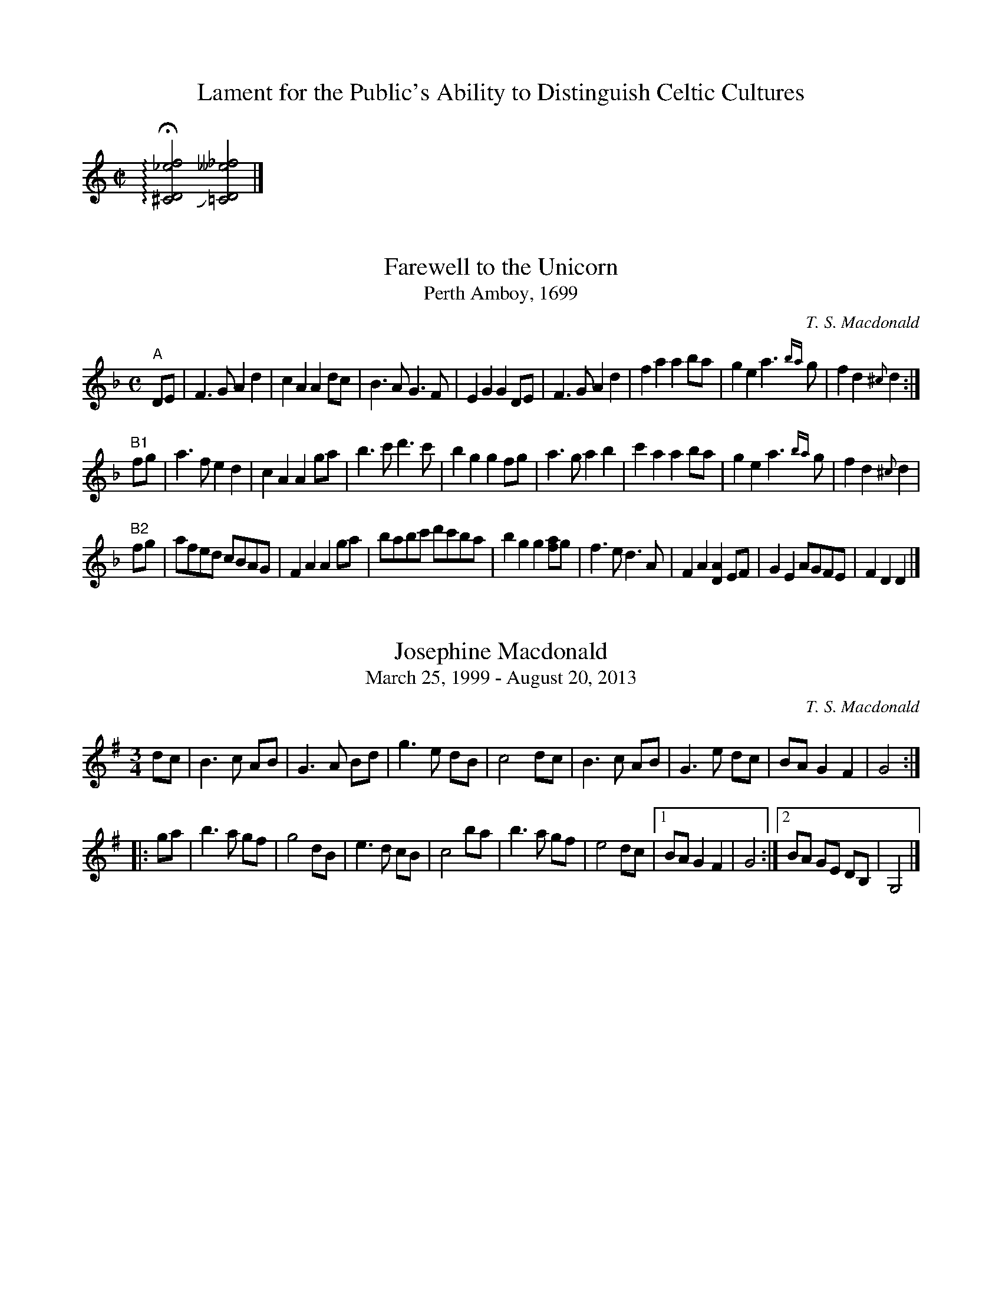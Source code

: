 X:1
T:Lament for the Public's Ability to Distinguish Celtic Cultures
M:C|
L:1/2
K:C
+arpeggio++fermata+[^CD_ef]+slide+[=CD__e_f]|]

X:1
T:Farewell to the Unicorn
T:Perth Amboy, 1699
L:1/8
M:C
C:T. S. Macdonald
N: To be played A-A-B1-B2-A-B2.
K:Dm
%%graceslurs 0
"A" DE | F3 G A2 d2 | c2 A2 A2 dc | B3 A G3 F | E2 G2 G2 DE | F3 G A2 d2 | f2 a2 a2 ba | g2 e2 a3 {ba} g | f2 d2 {^c} d2 :|
"B1" fg | a3 f e2 d2 | c2 A2 A2 ga | b3 c' d'3 c' | b2 g2 g2 fg | a3 g a2 b2 | c'2 a2 a2 ba | g2 e2 a3 {ba} g | f2 d2 {^c} d2 |
"B2" fg | afed cBAG | F2 A2 A2 ga | babc' d'c'ba | b2 g2 g2 [af]g | f3 e d3 A | F2 A2 [DA]2 EF | G2 E2 AGFE | F2 D2 D2 |]

X:1
T:Josephine Macdonald
T:March 25, 1999 - August 20, 2013
M:3/4
L:1/8
R:Air
C:T. S. Macdonald
K:G
dc | B3 c AB | G3 A Bd | g3 e dB | c4 dc | B3 c AB | G3 e dc | BA G2 F2 | G4 :||:
ga | b3 a gf | g4   dB | e3 d cB | c4 ba | b3 a gf | e4  dc |1 BA G2 F2 | G4 :|2 BA GE DB, | G,4 |]

X:1
T:The Best-Laid Schemes
R:air
M:3/4
L:1/8
C:T. S. Macdonald
K:G
BA | G3 F GA | B4 AB | c3 E AG | G3 F BA| G3 F GA | B4 AB | c3 E GF | G4 BA |
     G3 F GA | B4 AB | c3 E AG | G3 F BA| G3 F GA | B4 AB | c3 E GF | G3 B ||
ef | g3 f ed | B4{A} (3Bef|g3 f ga| b4 ga | b3 a ge | d4 ge | d3 B AB | G3 B ef |
     g3 f ed | B4{A} (3Bef|g3 f ga| b4 ga | b3 a ge | d4 ge | de dB AB | G4 |]

X:1
T:Miriam-Rose's Waltz
M:3/4
L:1/8
R:Air
C:T. S. Macdonald
K:D
%%text As a pastoral when not danced
FA | d3  f ec | A3 B AF | G2 g2 f/g/f/d/ | e4 FA | d3  f ec | A3 B AF | G2 B2 A/G/F/E/ | D4 :|:
fa | d'3 a bg | a f3 ef | g3 G FD        | E4 fa | d'3 a bg | f a3 ec | d2 g2 f/e/d/c/ | d4 :|]

X:1
T:Out of the Trenches
L:1/8
M:3/4
R:Air
C:T. S. Macdonald
K:Em
%%text Very Slow
ed | B3 A Bd | e4 dB | A3 G ED | B,4 A,G, | A,3 F GB | A4 GF | E6 | E4 :|
GA | B3 e gb | a4 EF | G2 B  AF | D4 GA | B3 e gb | a4 ga | b6 | b4 GA |
     B3 e gb | a4 EF | G3 B2 AF | D4 GA | BA Be gb | a4 {ba}gf | e6 | [Be]4 ||
ED | B,3 A, B,D & D6 | E4 DE & B,6 | G3 D DB, & B,6 | G,4 A,G, & D6 | A,3 F GB & E6 | A4 GF & F6 | E6 & A6 | E4 ED & B,6 |
     B,3 A, B,D | E4 DE | G3 D DB, | G,4 A,2 | B,4 B2 | A4 FD | E6 | [BE]4 ||
gf | g3 b ge | f4 gf | e3 f  e^d | e4 BA | B3 e gb | a4 ga | b6 | b4 gf |
     g3 b ge | f4 gf | e2 f2 e^d | e4 BA | B3 e gb | a4 {ba}gf | e6 | [EBe]4 |] 

X:1
T:Chasing after the Wind
M:3/4
L:1/8
C:T. S. Macdonald
K:Em
%%text Very Slow
EF | A3 =c BA | F4 EF | G3  E DA,        | B,4 B,D | E3 D B,A, | D3 B, A,B, | G,6 | G,4 EF
   | A3 =c BA | F4 EF | G3  E DA,        | B,4 B,D | E3 F GB   | A3 c df    | e6  | e4 ||
ef | a3  e ba | a4 gf | g3  a (f/d/)A/F/ | G4   Bd | e3 d gb   | a3 b/a/ gf | e6  | e4 ef |
   | a3  e ba | a4 gf | gf ga f/(d/A/F/) | G4  B,D | E3 D GB   | A3 B/A/ GF | E6  | E4 |]


